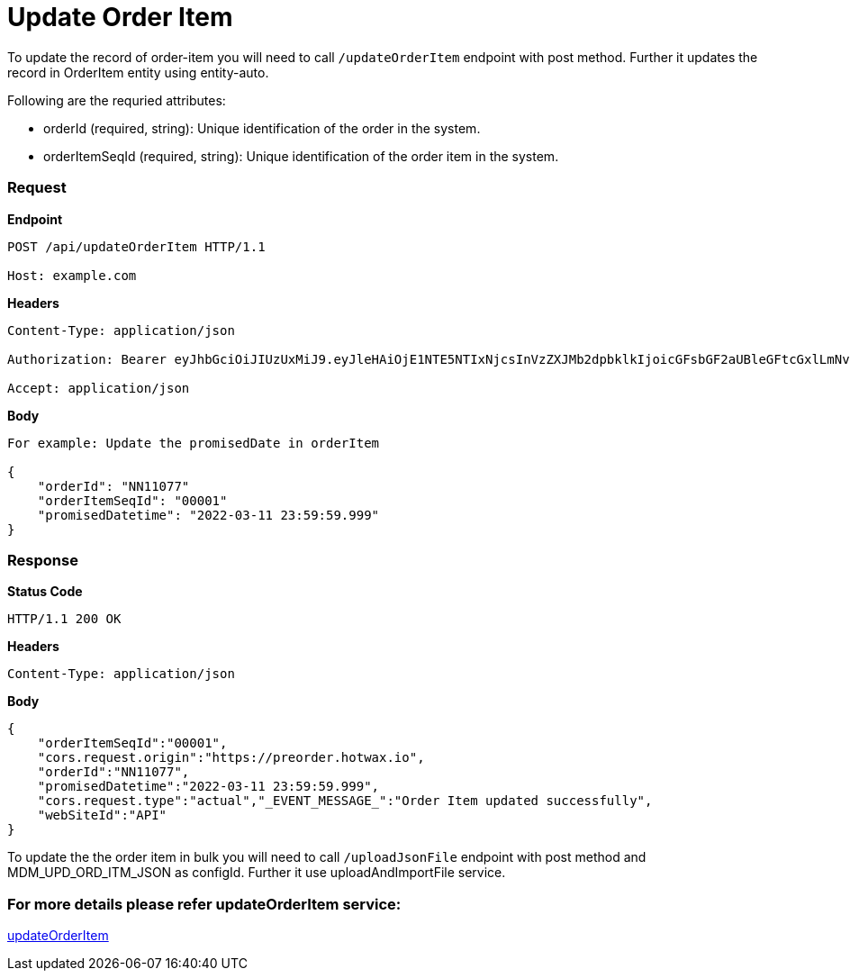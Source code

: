 = Update Order Item

To update the record of order-item you will need to call `/updateOrderItem` endpoint with post method. Further it updates the record in OrderItem entity using entity-auto.

.Following are the requried attributes:
- orderId (required, string): Unique identification of the order in the system.
- orderItemSeqId (required, string): Unique identification of the order item in the system.

=== *Request*
*Endpoint*
----
POST /api/updateOrderItem HTTP/1.1

Host: example.com
----
*Headers*
----
Content-Type:​ application/json

Authorization: Bearer eyJhbGciOiJIUzUxMiJ9.eyJleHAiOjE1NTE5NTIxNjcsInVzZXJMb2dpbklkIjoicGFsbGF2aUBleGFtcGxlLmNvbSJ9.VREDB8Mul9q4sdeNQAvhikVdpDJKKoMBfiBbeQTQOn5e5eOj6XdXnHNAguMpgXk8KXhj_scLDdlfe0HCKPp7HQ

Accept: application/json
----
*Body*
[source, json]
----------------------------------------------------------------
For example: Update the promisedDate in orderItem

{
    "orderId": "NN11077"
    "orderItemSeqId": "00001"
    "promisedDatetime": "2022-03-11 23:59:59.999"
}
----------------------------------------------------------------
=== *Response*

*Status Code*
----
HTTP/1.1​ ​200​ ​OK
----

*Headers*
----
Content-Type: application/json
----
*Body*
[source, json]
----------------------------------------------------------------
{
    "orderItemSeqId":"00001",
    "cors.request.origin":"https://preorder.hotwax.io",
    "orderId":"NN11077",
    "promisedDatetime":"2022-03-11 23:59:59.999",
    "cors.request.type":"actual","_EVENT_MESSAGE_":"Order Item updated successfully",
    "webSiteId":"API"
}
----------------------------------------------------------------

To update the the order item in bulk you will need to call `/uploadJsonFile` endpoint with post method and MDM_UPD_ORD_ITM_JSON as configId. Further it use uploadAndImportFile service.

=== For more details please refer updateOrderItem service:
link:../Services/updateOrderItem.adoc[updateOrderItem]
